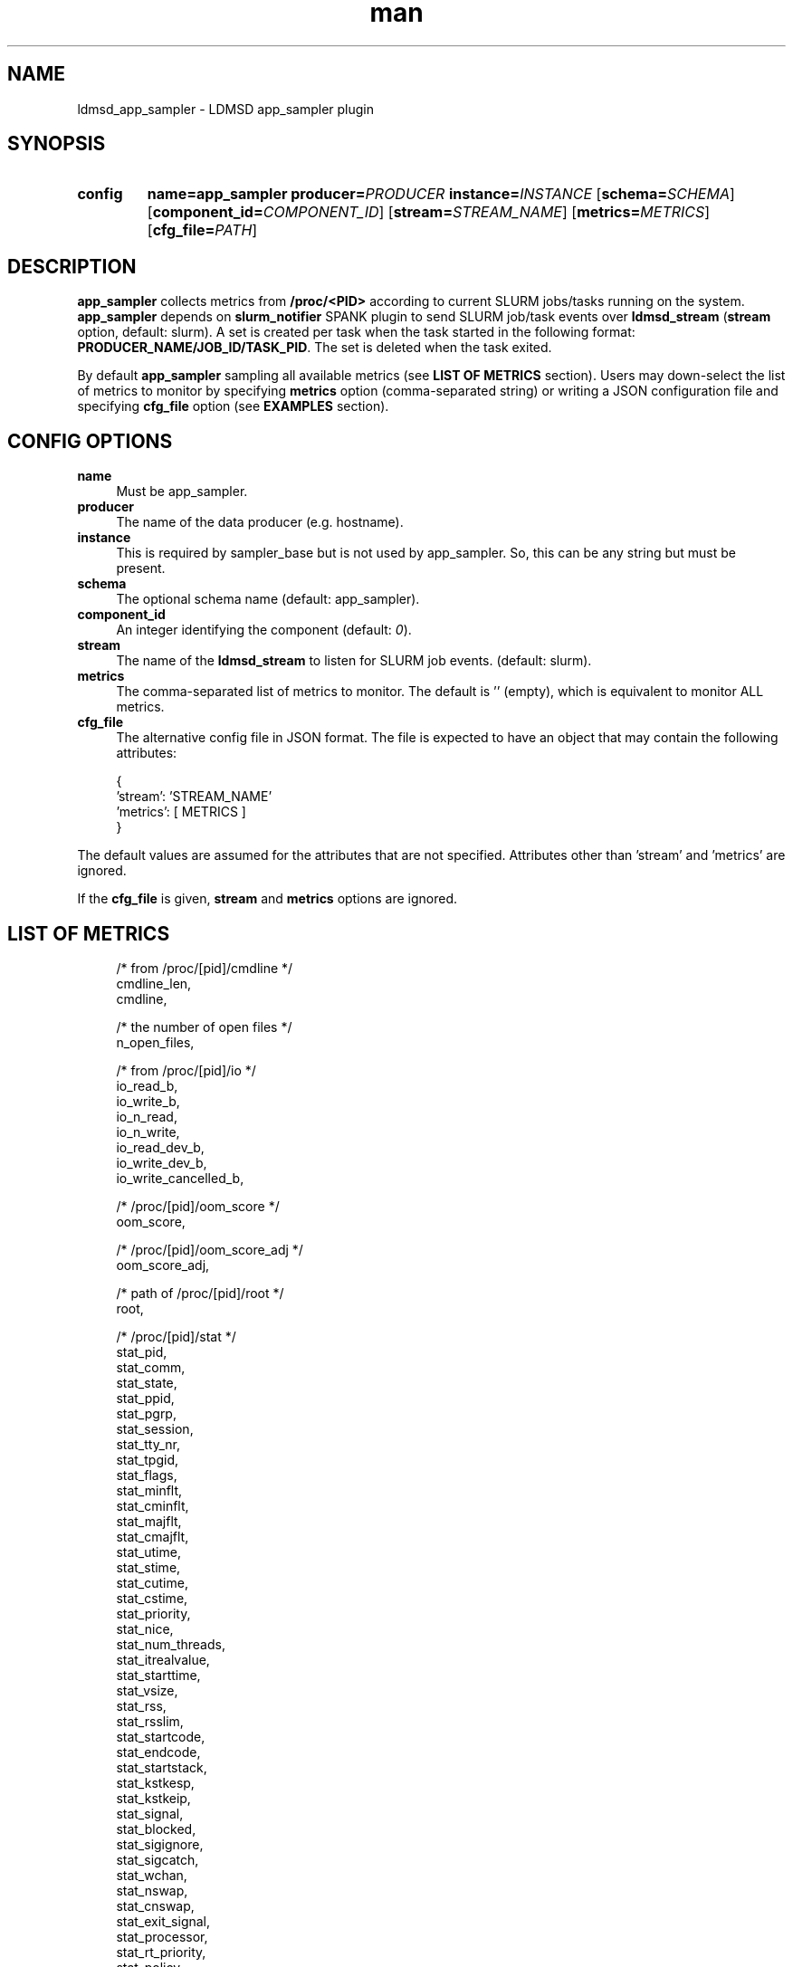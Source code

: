 .TH man 7 "30 Sep 2019" "v4" "LDMSD Plugin app_sampler man page"

.ad l
.nh

.SH "NAME "
.PP
.PP
ldmsd_app_sampler - LDMSD app_sampler plugin
.PP
.SH "SYNOPSIS "
.SY config
.BR name=app_sampler
.BI producer= PRODUCER
.BI instance= INSTANCE
.OP \fBschema=\fISCHEMA
.OP \fBcomponent_id=\fICOMPONENT_ID
.OP \fBstream=\fISTREAM_NAME
.OP \fBmetrics=\fIMETRICS
.OP \fBcfg_file=\fIPATH
.YS
.PP
.PP
.SH "DESCRIPTION "
.PP
.PP
\f[CB]app_sampler\fR collects metrics from \f[CB]/proc/<PID>\fR according to current SLURM jobs/tasks running on the system\&. \f[CB]app_sampler\fR depends on \f[CB]slurm_notifier\fR SPANK plugin to send SLURM job/task events over \f[CB]ldmsd_stream\fR (\f[CB]stream\fR option, default: slurm)\&. A set is created per task when the task started in the following format: \f[CB]PRODUCER_NAME/JOB_ID/TASK_PID\fR\&. The set is deleted when the task exited\&.
.PP
By default \f[CB]app_sampler\fR sampling all available metrics (see \f[CB]LIST OF METRICS\fR section)\&. Users may down-select the list of metrics to monitor by specifying \f[CB]metrics\fR option (comma-separated string) or writing a JSON configuration file and specifying \f[CB]cfg_file\fR option (see \f[CB]EXAMPLES\fR section)\&.
.PP
.SH "CONFIG OPTIONS "
.PP
.PP
.IP "\fBname \fR" 1c
Must be app_sampler.
.IP "\fBproducer \fR" 1c
The name of the data producer (e.g. hostname).
.IP "\fBinstance \fR" 1c
This is required by sampler_base but is not used by app_sampler. So, this can be
any string but must be present.
.IP "\fBschema \fR" 1c
The optional schema name (default: app_sampler).
.IP "\fBcomponent_id \fR" 1c
An integer identifying the component (default: \fI0\fR).
.IP "\fBstream \fR" 1c
The name of the \f[CB]ldmsd_stream\fR to listen for SLURM job events\&. (default: slurm)\&.
.IP "\fBmetrics \fR" 1c
The comma-separated list of metrics to monitor\&. The default is '' (empty), which is equivalent to monitor ALL metrics\&.
.IP "\fBcfg_file \fR" 1c
The alternative config file in JSON format\&. The file is expected to have an object that may contain the following attributes:
.PP
.RS 4
.nf

        {
                'stream': 'STREAM_NAME'
                'metrics': [ METRICS ]
        }
.fi
.RE
.PP
The default values are assumed for the attributes that are not specified\&. Attributes other than 'stream' and 'metrics' are ignored\&.
.PP
If the \f[CB]cfg_file\fR is given, \f[CB]stream\fR and \f[CB]metrics\fR options are ignored\&.
.PP
.PP
.SH "LIST OF METRICS "
.PP
.PP
.PP
.RS 4
.nf
/* from /proc/[pid]/cmdline */
cmdline_len,
cmdline,

/* the number of open files */
n_open_files,

/* from /proc/[pid]/io */
io_read_b,
io_write_b,
io_n_read,
io_n_write,
io_read_dev_b,
io_write_dev_b,
io_write_cancelled_b,

/* /proc/[pid]/oom_score */
oom_score,

/* /proc/[pid]/oom_score_adj */
oom_score_adj,

/* path of /proc/[pid]/root */
root,


/* /proc/[pid]/stat */
stat_pid,
stat_comm,
stat_state,
stat_ppid,
stat_pgrp,
stat_session,
stat_tty_nr,
stat_tpgid,
stat_flags,
stat_minflt,
stat_cminflt,
stat_majflt,
stat_cmajflt,
stat_utime,
stat_stime,
stat_cutime,
stat_cstime,
stat_priority,
stat_nice,
stat_num_threads,
stat_itrealvalue,
stat_starttime,
stat_vsize,
stat_rss,
stat_rsslim,
stat_startcode,
stat_endcode,
stat_startstack,
stat_kstkesp,
stat_kstkeip,
stat_signal,
stat_blocked,
stat_sigignore,
stat_sigcatch,
stat_wchan,
stat_nswap,
stat_cnswap,
stat_exit_signal,
stat_processor,
stat_rt_priority,
stat_policy,
stat_delayacct_blkio_ticks,
stat_guest_time,
stat_cguest_time,
stat_start_data,
stat_end_data,
stat_start_brk,
stat_arg_start,
stat_arg_end,
stat_env_start,
stat_env_end,
stat_exit_code,

/* from /proc/[pid]/status */
status_name,
status_umask,
status_state,
status_tgid,
status_ngid,
status_pid,
status_ppid,
status_tracerpid,
status_uid,
status_gid,
status_fdsize,
status_groups,
status_nstgid,
status_nspid,
status_nspgid,
status_nssid,
status_vmpeak,
status_vmsize,
status_vmlck,
status_vmpin,
status_vmhwm,
status_vmrss,
status_rssanon,
status_rssfile,
status_rssshmem,
status_vmdata,
status_vmstk,
status_vmexe,
status_vmlib,
status_vmpte,
status_vmpmd,
status_vmswap,
status_hugetlbpages,
status_coredumping,
status_threads,
status_sig_queued,
status_sig_limit,
status_sigpnd,
status_shdpnd,
status_sigblk,
status_sigign,
status_sigcgt,
status_capinh,
status_capprm,
status_capeff,
status_capbnd,
status_capamb,
status_nonewprivs,
status_seccomp,
status_speculation_store_bypass,
status_cpus_allowed,
status_cpus_allowed_list,
status_mems_allowed,
status_mems_allowed_list,
status_voluntary_ctxt_switches,
status_nonvoluntary_ctxt_switches,

/* /proc/[pid]/syscall */
syscall,

/* /proc/[pid]/timerslack_ns */
timerslack_ns,

/* /proc/[pid]/wchan */
wchan,
.fi
.RE
.PP
.PP
.SH "BUGS "
.PP
.PP
No known bugs\&.
.PP
.SH "EXAMPLES "
.PP
.PP
.SS "Example 1 "
.PP
Get everyting:
.PP
.RS 4
.nf
config name=app_sampler

.fi
.RE
.PP
.PP
.SS "Example 2 "
.PP
Down-select and with non-default stream name:
.PP
.RS 4
.nf
config name=app_sampler metrics=stat_pid,stat_utime stream=mystream

.fi
.RE
.PP
.PP
.SS "Example 3 "
.PP
Down-select using config file, using default stream:
.PP
.RS 4
.nf
config name=app_sampler cfg_file=cfg\&.json

.fi
.RE
.PP
.PP
.PP
.RS 4
.nf
# cfg\&.json
{
  "metrics" : [
     "stat_pid",
     "stat_utime"
  ]
}
.fi
.RE
.PP
.PP
.SH SEE ALSO
.nh
.BR ldmsd (8),
.BR ldms_quickstart (7),
.BR ldmsd_controller (8),
.BR ldms_sampler_base (7).
